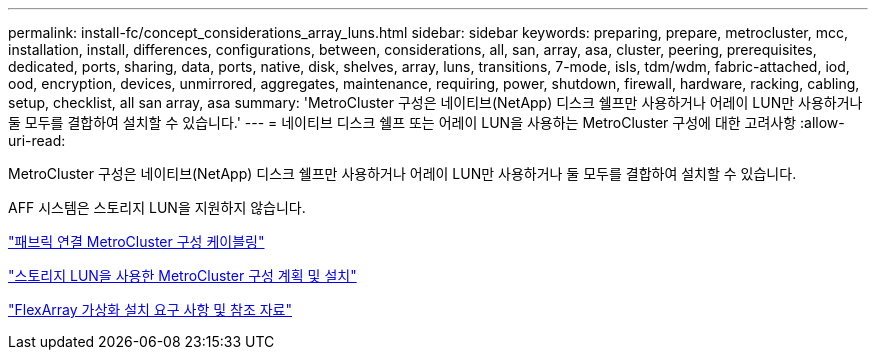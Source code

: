 ---
permalink: install-fc/concept_considerations_array_luns.html 
sidebar: sidebar 
keywords: preparing, prepare, metrocluster, mcc, installation, install, differences, configurations, between, considerations, all, san, array, asa, cluster, peering, prerequisites, dedicated, ports, sharing, data, ports, native, disk, shelves, array, luns, transitions, 7-mode, isls, tdm/wdm, fabric-attached, iod, ood, encryption, devices, unmirrored, aggregates, maintenance, requiring, power, shutdown, firewall, hardware, racking, cabling, setup, checklist, all san array, asa 
summary: 'MetroCluster 구성은 네이티브(NetApp) 디스크 쉘프만 사용하거나 어레이 LUN만 사용하거나 둘 모두를 결합하여 설치할 수 있습니다.' 
---
= 네이티브 디스크 쉘프 또는 어레이 LUN을 사용하는 MetroCluster 구성에 대한 고려사항
:allow-uri-read: 


[role="lead"]
MetroCluster 구성은 네이티브(NetApp) 디스크 쉘프만 사용하거나 어레이 LUN만 사용하거나 둘 모두를 결합하여 설치할 수 있습니다.

AFF 시스템은 스토리지 LUN을 지원하지 않습니다.

link:task_configure_the_mcc_hardware_components_fabric.html["패브릭 연결 MetroCluster 구성 케이블링"]

link:concept_planning_and_installing_a_mcc_configuration_with_array_luns.html["스토리지 LUN을 사용한 MetroCluster 구성 계획 및 설치"]

https://docs.netapp.com/ontap-9/topic/com.netapp.doc.vs-irrg/home.html["FlexArray 가상화 설치 요구 사항 및 참조 자료"]
